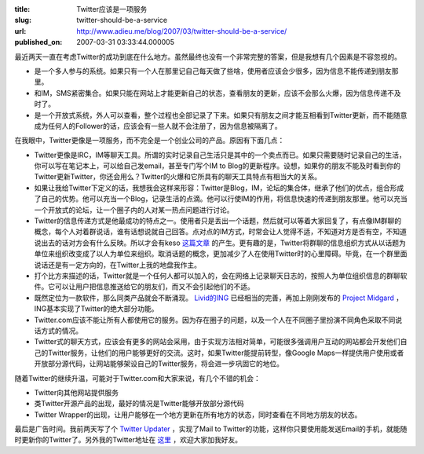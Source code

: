 :title: Twitter应该是一项服务
:slug: twitter-should-be-a-service
:url: http://www.adieu.me/blog/2007/03/twitter-should-be-a-service/
:published_on: 2007-03-31 03:33:44.000005

最近两天一直在考虑Twitter的成功到底在什么地方。虽然最终也没有一个非常完整的答案，但是我想有几个因素是不容忽视的。

- 是一个多人参与的系统。如果只有一个人在那里记自己每天做了些啥，使用者应该会少很多，因为信息不能传递到朋友那里。
- 和IM，SMS紧密集合。如果只能在网站上才能更新自己的状态，查看朋友的更新，应该不会那么火爆，因为信息传递不及时了。
- 是一个开放式系统，外人可以查看，整个过程也全部记录了下来。如果只有朋友之间才能互相看到Twitter更新，而不能随意成为任何人的Follower的话，应该会有一些人就不会注册了，因为信息被隔离了。

在我眼中，Twitter更像是一项服务，而不完全是一个创业公司的产品。原因有下面几点：

- Twitter更像是IRC，IM等聊天工具。所谓的实时记录自己生活只是其中的一个卖点而已。如果只需要随时记录自己的生活，你可以写在笔记本上，可以给自己发email，甚至专门写个IM  to  Blog的更新程序。设想，如果你的朋友不能及时看到你的Twitter更新Twitter，你还会用么？Twitter的火爆和它所具有的聊天工具特点有相当大的关系。
- 如果让我给Twitter下定义的话，我想我会这样来形容：Twitter是Blog，IM，论坛的集合体，继承了他们的优点，组合形成了自己的优势。他可以充当一个Blog，记录生活的点滴。他可以行使IM的作用，将信息快速的传递到朋友那里。他可以充当一个开放式的论坛，让一个圈子内的人对某一热点问题进行讨论。
- Twitter的信息传递方式是他最成功的特点之一。使用者只是丢出一个话题，然后就可以等着大家回复了，有点像IM群聊的概念，每个人对着群说话，谁有话想说就自己回答。点对点的IM方式，时常会让人觉得不适，不知道对方是否有空，不知道说出去的话对方会有什么反映。所以才会有keso `这篇文章 <http://blog.donews.com/keso/archive/2007/03/28/1145900.aspx>`_ 的产生。更有趣的是，Twitter将群聊的信息组织方式从以话题为单位来组织改变成了以人为单位来组织。取消话题的概念，更加减少了人在使用Twitter时的心里障碍。毕竟，在一个群里面说话还是有一定方向的，在Twitter上我的地盘我作主。
- 打个比方来描述的话，Twitter就是一个任何人都可以加入的，会在网络上记录聊天日志的，按照人为单位组织信息的群聊软件。它可以让用户把信息推送给它的朋友们，而又不会引起他们的不适。
- 既然定位为一款软件，那么同类产品就会不断涌现。 `Livid的ING <http://www.livid.cn/doc_view.php?doc_id=5577>`_ 已经相当的完善，再加上刚刚发布的 `Project  Midgard <http://www.v2ex.com/topic/view/8970.html>`_ ，ING基本实现了Twitter的绝大部分功能。
- Twitter.com应该不能让所有人都使用它的服务。因为存在圈子的问题，以及一个人在不同圈子里扮演不同角色采取不同说话方式的情况。
- Twitter式的聊天方式，应该会有更多的网站会采用，由于实现方法相对简单，可能很多强调用户互动的网站都会开发他们自己的Twitter服务，让他们的用户能够更好的交流。这时，如果Twitter能提前转型，像Google  Maps一样提供用户使用或者开放部分源代码，让网站能够架设自己的Twitter服务，将会进一步巩固它的地位。

随着Twitter的继续升温，可能对于Twitter.com和大家来说，有几个不错的机会：

- Twitter向其他网站提供服务
- 类Twitter开源产品的出现，最好的情况是Twitter能够开放部分源代码
- Twitter Wrapper的出现，让用户能够在一个地方更新在所有地方的状态，同时查看在不同地方朋友的状态。

最后是广告时间。我前两天写了个 `Twitter Updater <http://www.adieu.me/blog/2007/03/twitter-updater/>`_ ，实现了Mail to  Twitter的功能，这样你只要使用能发送Email的手机，就能随时更新你的Twitter了。另外我的Twitter地址在 `这里 <http://www.twitter.com/Adieu/>`_ ，欢迎大家加我好友。
